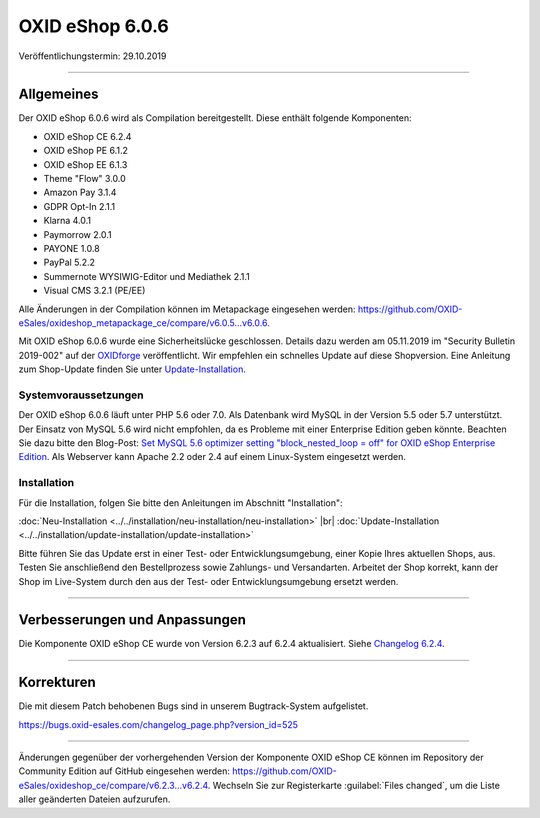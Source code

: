 OXID eShop 6.0.6
================

Veröffentlichungstermin: 29.10.2019

-----------------------------------------------------------------------------------------

Allgemeines
-----------
Der OXID eShop 6.0.6 wird als Compilation bereitgestellt. Diese enthält folgende Komponenten:

* OXID eShop CE 6.2.4
* OXID eShop PE 6.1.2
* OXID eShop EE 6.1.3
* Theme "Flow" 3.0.0
* Amazon Pay 3.1.4
* GDPR Opt-In 2.1.1
* Klarna 4.0.1
* Paymorrow 2.0.1
* PAYONE 1.0.8
* PayPal 5.2.2
* Summernote WYSIWIG-Editor und Mediathek 2.1.1
* Visual CMS 3.2.1 (PE/EE)

Alle Änderungen in der Compilation können im Metapackage eingesehen werden: `<https://github.com/OXID-eSales/oxideshop_metapackage_ce/compare/v6.0.5…v6.0.6>`_.

Mit OXID eShop 6.0.6 wurde eine Sicherheitslücke geschlossen. Details dazu werden am 05.11.2019 im "Security Bulletin 2019-002" auf der `OXIDforge <https://oxidforge.org/de>`_ veröffentlicht. Wir empfehlen ein schnelles Update auf diese Shopversion. Eine Anleitung zum Shop-Update finden Sie unter `Update-Installation <https://docs.oxid-esales.com/eshop/de/6.0/installation/update-installation/update-installation.html>`_.

Systemvoraussetzungen
^^^^^^^^^^^^^^^^^^^^^
Der OXID eShop 6.0.6 läuft unter PHP 5.6 oder 7.0. Als Datenbank wird MySQL in der Version 5.5 oder 5.7 unterstützt. Der Einsatz von MySQL 5.6 wird nicht empfohlen, da es Probleme mit einer Enterprise Edition geben könnte. Beachten Sie dazu bitte den Blog-Post: `Set MySQL 5.6 optimizer setting "block_nested_loop = off" for OXID eShop Enterprise Edition <https://oxidforge.org/en/set-mysql-5-6-optimizer-setting-block_nested_loop-off-for-oxid-eshop-enterprise-edition.html>`_. Als Webserver kann Apache 2.2 oder 2.4 auf einem Linux-System eingesetzt werden.

Installation
^^^^^^^^^^^^
Für die Installation, folgen Sie bitte den Anleitungen im Abschnitt "Installation":

:doc:`Neu-Installation <../../installation/neu-installation/neu-installation>` |br|
:doc:`Update-Installation <../../installation/update-installation/update-installation>`

Bitte führen Sie das Update erst in einer Test- oder Entwicklungsumgebung, einer Kopie Ihres aktuellen Shops, aus. Testen Sie anschließend den Bestellprozess sowie Zahlungs- und Versandarten. Arbeitet der Shop korrekt, kann der Shop im Live-System durch den aus der Test- oder Entwicklungsumgebung ersetzt werden.

-----------------------------------------------------------------------------------------

Verbesserungen und Anpassungen
------------------------------
Die Komponente OXID eShop CE wurde von Version 6.2.3 auf 6.2.4 aktualisiert. Siehe `Changelog 6.2.4 <https://github.com/OXID-eSales/oxideshop_ce/blob/v6.2.4/CHANGELOG.md>`_.

-----------------------------------------------------------------------------------------

Korrekturen
-----------
Die mit diesem Patch behobenen Bugs sind in unserem Bugtrack-System aufgelistet.

https://bugs.oxid-esales.com/changelog_page.php?version_id=525

-----------------------------------------------------------------------------------------

Änderungen gegenüber der vorhergehenden Version der Komponente OXID eShop CE können im Repository der Community Edition auf GitHub eingesehen werden: https://github.com/OXID-eSales/oxideshop_ce/compare/v6.2.3...v6.2.4. Wechseln Sie zur Registerkarte :guilabel:`Files changed`, um die Liste aller geänderten Dateien aufzurufen.


.. Intern: oxbaiz, Status: